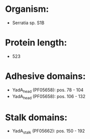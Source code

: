 * Organism:
- Serratia sp. S1B
* Protein length:
- 523
* Adhesive domains:
- YadA_head (PF05658): pos. 78 - 104
- YadA_head (PF05658): pos. 106 - 132
* Stalk domains:
- YadA_stalk (PF05662): pos. 150 - 192

